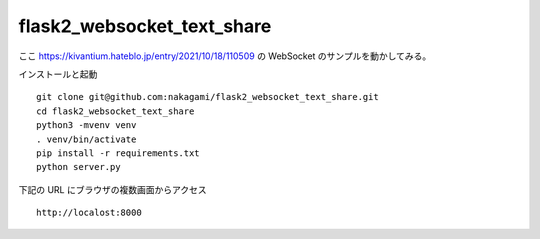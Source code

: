 flask2_websocket_text_share
-------------------------------------------

ここ
https://kivantium.hateblo.jp/entry/2021/10/18/110509
の WebSocket のサンプルを動かしてみる。


インストールと起動
::

   git clone git@github.com:nakagami/flask2_websocket_text_share.git
   cd flask2_websocket_text_share
   python3 -mvenv venv
   . venv/bin/activate
   pip install -r requirements.txt
   python server.py

下記の URL にブラウザの複数画面からアクセス
::

   http://localost:8000
